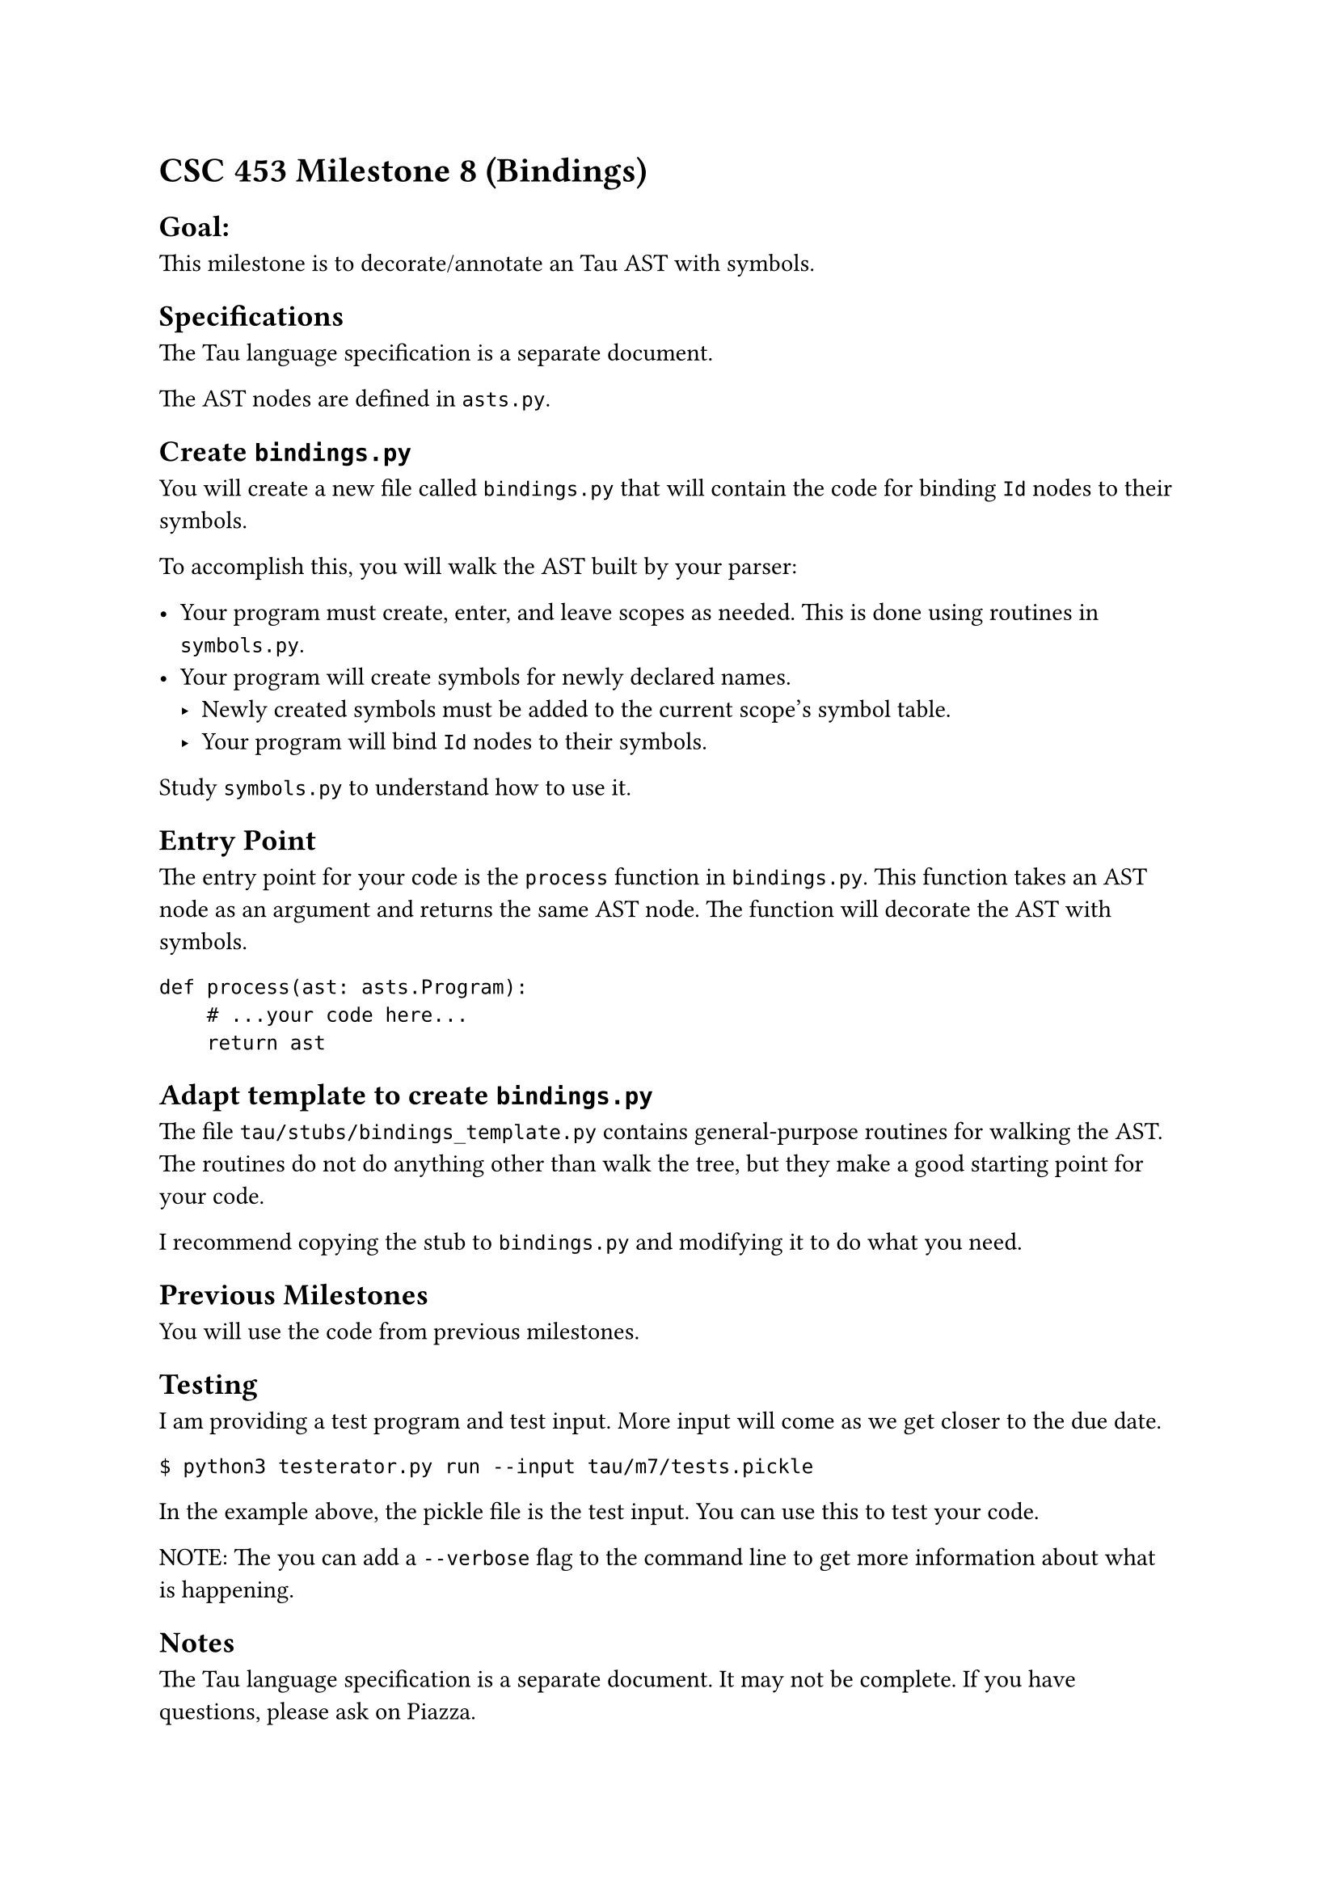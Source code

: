 = CSC 453 Milestone 8 (Bindings)
<csc-453-milestone-8-bindings>

== Goal:
<goal>
This milestone is to decorate/annotate an Tau AST with symbols.

== Specifications
<specifications>
The Tau language specification is a separate document.

The AST nodes are defined in `asts.py`.

== Create `bindings.py`
<create-bindings.py>
You will create a new file called `bindings.py` that will contain the
code for binding `Id` nodes to their symbols.

To accomplish this, you will walk the AST built by your parser:

- Your program must create, enter, and leave scopes as needed. This is
  done using routines in `symbols.py`.
- Your program will create symbols for newly declared names.
  - Newly created symbols must be added to the current scope’s symbol
    table.
  - Your program will bind `Id` nodes to their symbols.

Study `symbols.py` to understand how to use it.

== Entry Point
<entry-point>
The entry point for your code is the `process` function in
`bindings.py`. This function takes an AST node as an argument and
returns the same AST node. The function will decorate the AST with
symbols.

```
def process(ast: asts.Program):
    # ...your code here...
    return ast
```

== Adapt template to create `bindings.py`
<adapt-template-to-create-bindings.py>
The file `tau/stubs/bindings_template.py` contains general-purpose
routines for walking the AST. The routines do not do anything other than
walk the tree, but they make a good starting point for your code.

I recommend copying the stub to `bindings.py` and modifying it to do
what you need.

== Previous Milestones
<previous-milestones>
You will use the code from previous milestones.

== Testing
<testing>
I am providing a test program and test input. More input will come as we
get closer to the due date.

```
$ python3 testerator.py run --input tau/m7/tests.pickle
```

In the example above, the pickle file is the test input. You can use
this to test your code.

NOTE: The you can add a `--verbose` flag to the command line to get more
information about what is happening.

== Notes
<notes>
The Tau language specification is a separate document. It may not be
complete. If you have questions, please ask on Piazza.

Feel free to publically discuss the language specification on Piazza. If
you have questions, please ask.

== Difficulty
<difficulty>
This milestone does not require a lot of code beyond the tree walker,
which is provided. That said, it can be a little tricky to create and
remove scopes at the right times.

Start early and ask questions.

== Standard Requirements
<standard-requirements>
Your program must meet all the requirements outlined in the common
requirements document.
